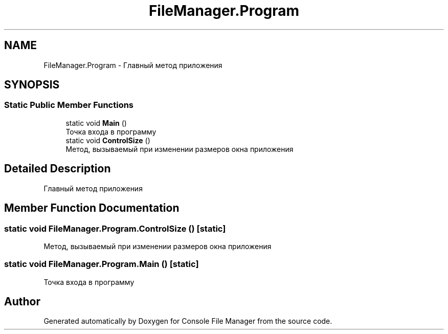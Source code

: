 .TH "FileManager.Program" 3 "Mon Mar 1 2021" "Console File Manager" \" -*- nroff -*-
.ad l
.nh
.SH NAME
FileManager.Program \- Главный метод приложения  

.SH SYNOPSIS
.br
.PP
.SS "Static Public Member Functions"

.in +1c
.ti -1c
.RI "static void \fBMain\fP ()"
.br
.RI "Точка входа в программу "
.ti -1c
.RI "static void \fBControlSize\fP ()"
.br
.RI "Метод, вызываемый при изменении размеров окна приложения "
.in -1c
.SH "Detailed Description"
.PP 
Главный метод приложения 


.SH "Member Function Documentation"
.PP 
.SS "static void FileManager\&.Program\&.ControlSize ()\fC [static]\fP"

.PP
Метод, вызываемый при изменении размеров окна приложения 
.SS "static void FileManager\&.Program\&.Main ()\fC [static]\fP"

.PP
Точка входа в программу 

.SH "Author"
.PP 
Generated automatically by Doxygen for Console File Manager from the source code\&.
